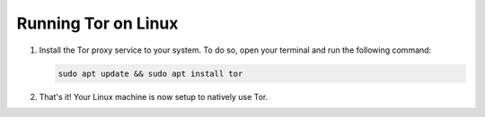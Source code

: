 .. _tor-linux:

********************
Running Tor on Linux
********************

#. Install the Tor proxy service to your system. To do so, open your terminal and run the following command:

   .. code-block::

    sudo apt update && sudo apt install tor

#. That's it! Your Linux machine is now setup to natively use Tor.